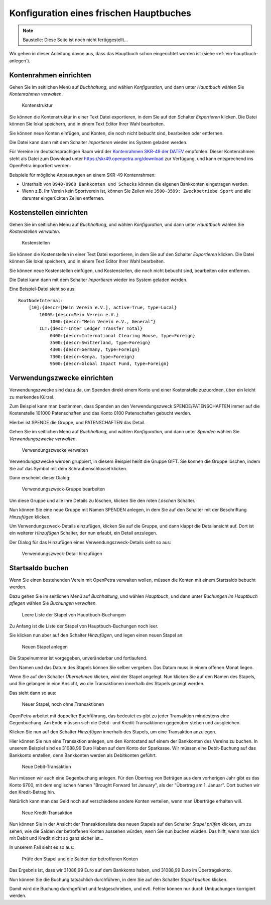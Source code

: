 ========================================
Konfiguration eines frischen Hauptbuches
========================================

.. NOTE::

    Baustelle: Diese Seite ist noch nicht fertiggestellt...

Wir gehen in dieser Anleitung davon aus, dass das Hauptbuch schon eingerichtet worden ist (siehe :ref:`ein-hauptbuch-anlegen`).

.. _kontenrahmen-einrichten:

Kontenrahmen einrichten
=======================

Gehen Sie im seitlichen Menü auf *Buchhaltung*, und wählen *Konfiguration*, und dann unter *Hauptbuch* wählen Sie *Kontenrahmen verwalten*.

.. _figure-account_edit:

.. figure:: images/account_edit.png
   :scale: 50%

   Kontenstruktur

Sie können die Kontenstruktur in einer Text Datei exportieren, in dem Sie auf den Schalter *Exportieren* klicken. Die Datei können Sie lokal speichern, und in einem Text Editor Ihrer Wahl bearbeiten.

Sie können neue Konten einfügen, und Konten, die noch nicht bebucht sind, bearbeiten oder entfernen.

Die Datei kann dann mit dem Schalter *Importieren* wieder ins System geladen werden.

Für Vereine im deutschsprachigen Raum wird der `Kontenrahmen SKR-49 der DATEV <https://www.datev.de/web/de/datev-shop/material/kontenrahmen-skr-49-vereinestiftungenggmbh/>`_ empfohlen. Dieser Kontenrahmen steht als Datei zum Download unter https://skr49.openpetra.org/download zur Verfügung, und kann entsprechend ins OpenPetra importiert werden.

Beispiele für mögliche Anpassungen an einem SKR-49 Kontenrahmen:

* Unterhalb von ``0940-0960 Bankkonten und Schecks`` können die eigenen Bankkonten eingetragen werden.
* Wenn z.B. Ihr Verein kein Sportverein ist, können Sie Zeilen wie ``3500-3599: Zweckbetriebe Sport`` und alle darunter eingerückten Zeilen entfernen.

.. _kostenstellen-einrichten:

Kostenstellen einrichten
========================

Gehen Sie im seitlichen Menü auf *Buchhaltung*, und wählen *Konfiguration*, und dann unter *Hauptbuch* wählen Sie *Kostenstellen verwalten*.

.. _figure-costcentre_edit:

.. figure:: images/costcentre_edit.png
   :scale: 50%

   Kostenstellen

Sie können die Kostenstellen in einer Text Datei exportieren, in dem Sie auf den Schalter *Exportieren* klicken. Die Datei können Sie lokal speichern, und in einem Text Editor Ihrer Wahl bearbeiten.

Sie können neue Kostenstellen einfügen, und Kostenstellen, die noch nicht bebucht sind, bearbeiten oder entfernen.

Die Datei kann dann mit dem Schalter *Importieren* wieder ins System geladen werden.

Eine Beispiel-Datei sieht so aus:

::

    RootNodeInternal:
        [10]:{descr=[Mein Verein e.V.], active=True, type=Local}
            1000S:{descr=Mein Verein e.V.}
                1000:{descr="Mein Verein e.V., General"}
            ILT:{descr=Inter Ledger Transfer Total}
                0400:{descr=International Clearing House, type=Foreign}
                3500:{descr=Switzerland, type=Foreign}
                4300:{descr=Germany, type=Foreign}
                7300:{descr=Kenya, type=Foreign}
                9500:{descr=Global Impact Fund, type=Foreign}

.. _verwendungszwecke-einrichten:

Verwendungszwecke einrichten
============================

Verwendungszwecke sind dazu da, um Spenden direkt einem Konto und einer Kostenstelle zuzuordnen, über ein leicht zu merkendes Kürzel.

Zum Beispiel kann man bestimmen, dass Spenden an den Verwendungszweck SPENDE/PATENSCHAFTEN immer auf die Kostenstelle 101000 Patenschaften und das Konto 0100 Patenschaften gebucht werden.

Hierbei ist SPENDE die Gruppe, und PATENSCHAFTEN das Detail.

Gehen Sie im seitlichen Menü auf *Buchhaltung*, und wählen *Konfiguration*, und dann unter *Spenden* wählen Sie *Verwendungszwecke verwalten*.

.. _figure-motivations_list:

.. figure:: images/motivations_list.png
   :scale: 50%

   Verwendungszwecke verwalten

Verwendungszwecke werden gruppiert, in diesem Beispiel heißt die Gruppe GIFT. Sie können die Gruppe löschen, indem Sie auf das Symbol mit dem Schraubenschlüssel klicken.

Dann erscheint dieser Dialog:

.. _figure-motivation_group_edit:

.. figure:: images/motivation_group_edit.png
   :scale: 50%

   Verwendungszweck-Gruppe bearbeiten

Um diese Gruppe und alle ihre Details zu löschen, klicken Sie den roten *Löschen* Schalter.

Nun können Sie eine neue Gruppe mit Namen SPENDEN anlegen, in dem Sie auf den Schalter mit der Beschriftung *Hinzufügen* klicken.

Um Verwendungszweck-Details einzufügen, klicken Sie auf die Gruppe, und dann klappt die Detailansicht auf. Dort ist ein weiterer *Hinzufügen* Schalter, der nun erlaubt, ein Detail anzulegen.

Der Dialog für das Hinzufügen eines Verwendungszweck-Details sieht so aus:

.. _figure-motivation_detail_add:

.. figure:: images/motivation_detail_add.png
   :scale: 50%

   Verwendungszweck-Detail hinzufügen

.. _startsaldo-buchen:

Startsaldo buchen
=================

Wenn Sie einen bestehenden Verein mit OpenPetra verwalten wollen, müssen die Konten mit einem Startsaldo bebucht werden.

Dazu gehen Sie im seitlichen Menü auf *Buchhaltung*, und wählen *Hauptbuch*, und dann unter *Buchungen im Hauptbuch pflegen* wählen Sie *Buchungen verwalten*.

.. _figure-gl_batches_list_empty:

.. figure:: images/gl_batches_list_empty.png
   :scale: 50%

   Leere Liste der Stapel von Hauptbuch-Buchungen

Zu Anfang ist die Liste der Stapel von Hauptbuch-Buchungen noch leer.

Sie klicken nun aber auf den Schalter *Hinzufügen*, und legen einen neuen Stapel an:

.. _figure-gl_batch_add:

.. figure:: images/gl_batch_add.png
   :scale: 50%

   Neuen Stapel anlegen

Die Stapelnummer ist vorgegeben, unveränderbar und fortlaufend.

Den Namen und das Datum des Stapels können Sie selber vergeben. Das Datum muss in einem offenen Monat liegen.

Wenn Sie auf den Schalter *Übernehmen* klicken, wird der Stapel angelegt. Nun klicken Sie auf den Namen des Stapels, und Sie gelangen in eine Ansicht, wo die Transaktionen innerhalb des Stapels gezeigt werden.

Das sieht dann so aus:

.. _figure-gl_transaction_list_empty:

.. figure:: images/gl_transaction_list_empty.png
   :scale: 50%

   Neuer Stapel, noch ohne Transaktionen

OpenPetra arbeitet mit doppelter Buchführung, das bedeutet es gibt zu jeder Transaktion mindestens eine Gegenbuchung. Am Ende müssen sich die Debit- und Kredit-Transaktionen gegenüber stehen und ausgleichen.

Klicken Sie nun auf den Schalter *Hinzufügen* innerhalb des Stapels, um eine Transaktion anzulegen.

Hier können Sie nun eine Transaktion anlegen, um den Kontostand auf einem der Bankkonten des Vereins zu buchen. In unserem Beispiel sind es 31088,99 Euro Haben auf dem Konto der Sparkasse. Wir müssen eine Debit-Buchung auf das Bankkonto erstellen, denn Bankkonten werden als Debitkonten geführt.

.. _figure-gl_transaction_add_debit:

.. figure:: images/gl_transaction_add_debit.png
   :scale: 50%

   Neue Debit-Transaktion

Nun müssen wir auch eine Gegenbuchung anlegen. Für den Übertrag von Beträgen aus dem vorherigen Jahr gibt es das Konto 9700, mit dem englischen Namen "Brought Forward 1st January", als der "Übertrag am 1. Januar". Dort buchen wir den Kredit-Betrag hin.

Natürlich kann man das Geld noch auf verschiedene andere Konten verteilen, wenn man Überträge erhalten will.

.. _figure-gl_transaction_add_credit:

.. figure:: images/gl_transaction_add_credit.png
   :scale: 50%

   Neue Kredit-Transaktion

Nun können Sie in der Ansicht der Transaktionsliste des neuen Stapels auf den Schalter *Stapel prüfen* klicken, um zu sehen, wie die Salden der betroffenen Konten aussehen würden, wenn Sie nun buchen würden. Das hilft, wenn man sich mit Debit und Kredit nicht so ganz sicher ist...

In unserem Fall sieht es so aus:

.. _figure-gl_test_post:

.. figure:: images/gl_test_post.png
   :scale: 50%

   Prüfe den Stapel und die Salden der betroffenen Konten

Das Ergebnis ist, dass wir 31088,99 Euro auf dem Bankkonto haben, und 31088,99 Euro im Übertragskonto.

Nun können Sie die Buchung tatsächlich durchführen, in dem Sie auf den Schalter *Stapel buchen* klicken.

Damit wird die Buchung durchgeführt und festgeschrieben, und evtl. Fehler können nur durch Umbuchungen korrigiert werden.

